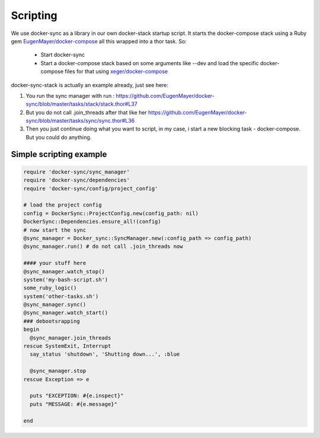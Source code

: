 Scripting
=========

We use docker-sync as a library in our own docker-stack startup script. It starts the docker-compose stack using a Ruby gem `EugenMayer/docker-compose`_ all this wrapped into a thor task. So:

 - Start docker-sync
 - Start a docker-compose stack based on some arguments like --dev and load the specific docker-compose files for that using `xeger/docker-compose`_

docker-sync-stack is actually an example already, just see here:

1. You run the sync manager with run : https://github.com/EugenMayer/docker-sync/blob/master/tasks/stack/stack.thor#L37
2. But you do not call .join_threads after that like her https://github.com/EugenMayer/docker-sync/blob/master/tasks/sync/sync.thor#L36
3. Then you just continue doing what you want to script, in my case, i start a new blocking task - docker-compose. But you could do anything.

.. _EugenMayer/docker-compose: https://github.com/EugenMayer/docker-compose
.. _xeger/docker-compose: https://github.com/xeger/docker-compose


Simple scripting example
------------------------

.. code-block:: ruby

    require 'docker-sync/sync_manager'
    require 'docker-sync/dependencies'
    require 'docker-sync/config/project_config'

    # load the project config
    config = DockerSync::ProjectConfig.new(config_path: nil)
    DockerSync::Dependencies.ensure_all!(config)
    # now start the sync
    @sync_manager = Docker_sync::SyncManager.new(:config_path => config_path)
    @sync_manager.run() # do not call .join_threads now

    #### your stuff here
    @sync_manager.watch_stop()
    system('my-bash-script.sh')
    some_ruby_logic()
    system('other-tasks.sh')
    @sync_manager.sync()
    @sync_manager.watch_start()
    ### debootsrapping
    begin
      @sync_manager.join_threads
    rescue SystemExit, Interrupt
      say_status 'shutdown', 'Shutting down...', :blue

      @sync_manager.stop
    rescue Exception => e

      puts "EXCEPTION: #{e.inspect}"
      puts "MESSAGE: #{e.message}"

    end
